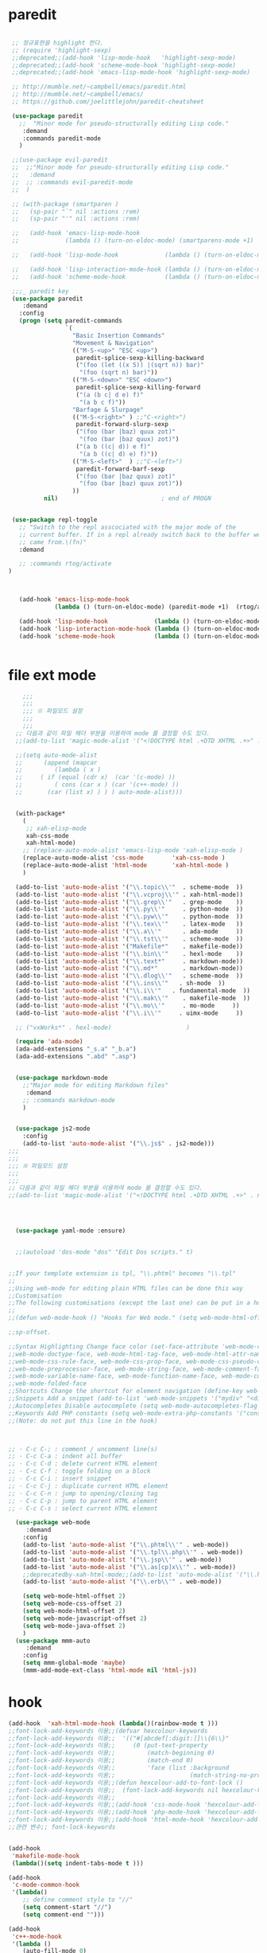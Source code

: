 # -*-mode: org ; coding: utf-8; buffer-read-only: t;-*-
* paredit
#+BEGIN_SRC emacs-lisp

   ;; 정규표현을 highlight 한다. 
   ;; (require 'highlight-sexp)
   ;;deprecated;;(add-hook 'lisp-mode-hook   'highlight-sexp-mode)
   ;;deprecated;;(add-hook 'scheme-mode-hook 'highlight-sexp-mode)
   ;;deprecated;;(add-hook 'emacs-lisp-mode-hook 'highlight-sexp-mode)

   ;; http://mumble.net/~campbell/emacs/paredit.html
   ;; http://mumble.net/~campbell/emacs/
   ;; https://github.com/joelittlejohn/paredit-cheatsheet

   (use-package paredit
     ;;  "Minor mode for pseudo-structurally editing Lisp code."
      :demand
      :commands paredit-mode 
     )

   ;;(use-package evil-paredit
   ;;  ;;"Minor mode for pseudo-structurally editing Lisp code."
   ;;   :demand
   ;;  ;; :commands evil-paredit-mode 
   ;;  )

   ;; (with-package (smartparen )
   ;;   (sp-pair "`" nil :actions :rem)
   ;;   (sp-pair "'" nil :actions :rem)

   ;;   (add-hook 'emacs-lisp-mode-hook       
   ;;             (lambda () (turn-on-eldoc-mode) (smartparens-mode +1)  (rtog/activate) )) ;;(litable-mode t)

   ;;   (add-hook 'lisp-mode-hook             (lambda () (turn-on-eldoc-mode) (smartparens-mode +1) ))

   ;;   (add-hook 'lisp-interaction-mode-hook (lambda () (turn-on-eldoc-mode) (smartparens-mode +1) ))
   ;;   (add-hook 'scheme-mode-hook           (lambda () (turn-on-eldoc-mode) (smartparens-mode +1) )))

   ;;;_ paredit key 
   (use-package paredit
      :demand
     :config
     (progn (setq paredit-commands
                  `(
                    "Basic Insertion Commands"
                    "Movement & Navigation"
                    (("M-S-<up>" "ESC <up>")
                     paredit-splice-sexp-killing-backward
                     ("(foo (let ((x 5)) |(sqrt n)) bar)"
                      "(foo (sqrt n) bar)"))
                    (("M-S-<down>" "ESC <down>")
                     paredit-splice-sexp-killing-forward
                     ("(a (b c| d e) f)"
                      "(a b c f)"))
                    "Barfage & Slurpage"
                    (("M-S-<right>" ) ;;"C-<right>")
                     paredit-forward-slurp-sexp
                     ("(foo (bar |baz) quux zot)"
                      "(foo (bar |baz quux) zot)")
                     ("(a b ((c| d)) e f)"
                      "(a b ((c| d) e) f)"))
                    (("M-S-<left>"  ) ;;"C-<left>")
                     paredit-forward-barf-sexp
                     ("(foo (bar |baz quux) zot)"
                      "(foo (bar |baz) quux zot)"))
                    ))
            nil)                             ; end of PROGN


   (use-package repl-toggle
     ;; "Switch to the repl asscociated with the major mode of the
     ;; current buffer. If in a repl already switch back to the buffer we
     ;; came from.\(fn)"
     :demand

     ;; :commands rtog/activate
  )



     (add-hook 'emacs-lisp-mode-hook       
               (lambda () (turn-on-eldoc-mode) (paredit-mode +1)  (rtog/activate) )) ;;(litable-mode t)

     (add-hook 'lisp-mode-hook             (lambda () (turn-on-eldoc-mode) (paredit-mode +1) ))
     (add-hook 'lisp-interaction-mode-hook (lambda () (turn-on-eldoc-mode) (paredit-mode +1) ))
     (add-hook 'scheme-mode-hook           (lambda () (turn-on-eldoc-mode) (paredit-mode +1) )))


#+END_SRC

* file ext mode
#+BEGIN_SRC emacs-lisp
    ;;;
    ;;;
    ;;; ※ 파일모드 설정
    ;;;
    ;;;
  ;; 다음과 같이 파일 헤더 부분을 이용하여 mode 를 결정할 수도 있다. 
  ;;(add-to-list 'magic-mode-alist '("<!DOCTYPE html .+DTD XHTML .+>" . nxml-mode))

  ;;(setq auto-mode-alist
  ;;      (append (mapcar 
  ;;         (lambda ( x ) 
  ;;     ( if (equal (cdr x)  (car '(c-mode) )) 
  ;;         ( cons (car x ) (car '(c++-mode) )) 
  ;;       (car (list x) ) ) ) auto-mode-alist)))


  (with-package*
    (
     ;; xah-elisp-mode
     xah-css-mode
     xah-html-mode)
    ;; (replace-auto-mode-alist 'emacs-lisp-mode 'xah-elisp-mode )
    (replace-auto-mode-alist 'css-mode        'xah-css-mode )
    (replace-auto-mode-alist 'html-mode       'xah-html-mode )
    )

  (add-to-list 'auto-mode-alist '("\\.topic\\'"  . scheme-mode  ))  
  (add-to-list 'auto-mode-alist '("\\.vcproj\\'" . xah-html-mode))
  (add-to-list 'auto-mode-alist '("\\.grep\\'"   . grep-mode    ))
  (add-to-list 'auto-mode-alist '("\\.py\\'"     . python-mode  ))
  (add-to-list 'auto-mode-alist '("\\.pyw\\'"    . python-mode  ))
  (add-to-list 'auto-mode-alist '("\\.tex\\'"    . latex-mode   ))
  (add-to-list 'auto-mode-alist '("\\.a\\'"      . ada-mode     ))
  (add-to-list 'auto-mode-alist '("\\.tst\\'"    . scheme-mode  ))
  (add-to-list 'auto-mode-alist '("Makefile*"    . makefile-mode))
  (add-to-list 'auto-mode-alist '("\\.bin\\'"    . hexl-mode    ))
  (add-to-list 'auto-mode-alist '("\\.text*"     . markdown-mode))
  (add-to-list 'auto-mode-alist '("\\.md*"       . markdown-mode))
  (add-to-list 'auto-mode-alist '("\\.dlog\\'"   . scheme-mode  ))
  (add-to-list 'auto-mode-alist '("\\.ins\\'"   . sh-mode  ))
  (add-to-list 'auto-mode-alist '("\\.i\\'"   . fundamental-mode  ))
  (add-to-list 'auto-mode-alist '("\\.mak\\'"    . makefile-mode  ))
  (add-to-list 'auto-mode-alist '("\\.mo\\'"     . mo-mode     ))
  (add-to-list 'auto-mode-alist '("\\.i\\'"     . uimx-mode     ))
  
  ;; ("vxWorks*" . hexl-mode)                     )

  (require 'ada-mode)
  (ada-add-extensions "_s.a" "_b.a")
  (ada-add-extensions ".abd" ".asp")


  (use-package markdown-mode 
    ;;"Major mode for editing Markdown files"
     :demand
    ;; :commands markdown-mode
    )


  (use-package js2-mode
    :config
    (add-to-list 'auto-mode-alist '("\\.js$" . js2-mode)))
;;;
;;;
;;; ※ 파일모드 설정
;;;
;;;
;; 다음과 같이 파일 헤더 부분을 이용하여 mode 를 결정할 수도 있다. 
;;(add-to-list 'magic-mode-alist '("<!DOCTYPE html .+DTD XHTML .+>" . nxml-mode))




  (use-package yaml-mode :ensure)


  ;;(autoload 'dos-mode "dos" "Edit Dos scripts." t)
  

;;If your template extension is tpl, "\\.phtml" becomes "\\.tpl"
;;
;;Using web-mode for editing plain HTML files can be done this way 
;;Customisation
;;The following customisations (except the last one) can be put in a hook this way 
;;
;;(defun web-mode-hook () "Hooks for Web mode." (setq web-mode-html-offset 2) ) (add-hook 'web-mode-hook 'web-mode-hook)

;;sp-offset. 

;;Syntax Highlighting Change face color (set-face-attribute 'web-mode-css-rule-face nil :foreground "Pink3") Available faces:
;;web-mode-doctype-face, web-mode-html-tag-face, web-mode-html-attr-name-face, web-mode-html-attr-value-face
;;web-mode-css-rule-face, web-mode-css-prop-face, web-mode-css-pseudo-class-face, web-mode-css-at-rule-face
;;web-mode-preprocessor-face, web-mode-string-face, web-mode-comment-face
;;web-mode-variable-name-face, web-mode-function-name-face, web-mode-constant-face, web-mode-type-face, web-mode-keyword-face
;;web-mode-folded-face
;;Shortcuts Change the shortcut for element navigation (define-key web-mode-map (kbd "C-n") 'web-mode-match-tag)
;;Snippets Add a snippet (add-to-list 'web-mode-snippets '("mydiv" "<div>" "</div>")) name, beg, end (if region exists, the content is inserted between beg and end)
;;Autocompletes Disable autocomplete (setq web-mode-autocompletes-flag nil)
;;Keywords Add PHP constants (setq web-mode-extra-php-constants '("constant1" "constant2")) Also available : web-mode-extra-php-keywords, web-mode-extra-js-keywords, web-mode-extra-jsp-keywords, web-mode-extra-asp-keywords
;;(Note: do not put this line in the hook)



;; · C-c C-; : comment / uncomment line(s)
;; · C-c C-a : indent all buffer
;; · C-c C-d : delete current HTML element
;; · C-c C-f : toggle folding on a block
;; · C-c C-i : insert snippet
;; · C-c C-j : duplicate current HTML element
;; · C-c C-n : jump to opening/closing tag
;; · C-c C-p : jump to parent HTML element
;; · C-c C-s : select current HTML element

  (use-package web-mode
     :demand
    :config
    (add-to-list 'auto-mode-alist '("\\.phtml\\'" . web-mode)) 
    (add-to-list 'auto-mode-alist '("\\.tpl\\.php\\'" . web-mode)) 
    (add-to-list 'auto-mode-alist '("\\.jsp\\'" . web-mode)) 
    (add-to-list 'auto-mode-alist '("\\.as[cp]x\\'" . web-mode)) 
    ;;deprecatedby-xah-html-mode;;(add-to-list 'auto-mode-alist '("\\.html?\\'" . web-mode))
    (add-to-list 'auto-mode-alist '("\\.erb\\'" . web-mode))

    (setq web-mode-html-offset 2)
    (setq web-mode-css-offset 2)
    (setq web-mode-html-offset 2)
    (setq web-mode-javascript-offset 2)
    (setq web-mode-java-offset 2)
    )
  (use-package mmm-auto
     :demand
    :config
    (setq mmm-global-mode 'maybe)
    (mmm-add-mode-ext-class 'html-mode nil 'html-js))

#+END_SRC

* hook
#+BEGIN_SRC emacs-lisp
(add-hook  'xah-html-mode-hook (lambda()(rainbow-mode t )))
;;font-lock-add-keywords 이용;;(defvar hexcolour-keywords
;;font-lock-add-keywords 이용;;  '(("#[abcdef[:digit:]]\\{6\\}"
;;font-lock-add-keywords 이용;;     (0 (put-text-property
;;font-lock-add-keywords 이용;;         (match-beginning 0)
;;font-lock-add-keywords 이용;;         (match-end 0)
;;font-lock-add-keywords 이용;;         'face (list :background
;;font-lock-add-keywords 이용;;                     (match-string-no-properties 0)))))))
;;font-lock-add-keywords 이용;;(defun hexcolour-add-to-font-lock ()
;;font-lock-add-keywords 이용;;  (font-lock-add-keywords nil hexcolour-keywords))
;;font-lock-add-keywords 이용;;
;;font-lock-add-keywords 이용;;(add-hook 'css-mode-hook 'hexcolour-add-to-font-lock)
;;font-lock-add-keywords 이용;;(add-hook 'php-mode-hook 'hexcolour-add-to-font-lock)
;;font-lock-add-keywords 이용;;(add-hook 'html-mode-hook 'hexcolour-add-to-font-lock)
;;관련 변수;; font-lock-keywords


(add-hook 
 'makefile-mode-hook 
 (lambda()(setq indent-tabs-mode t )))

(add-hook 
 'c-mode-common-hook 
 '(lambda() 
    ;; define comment style to "//"
    (setq comment-start "//")
    (setq comment-end "")))

(add-hook 
 'c++-mode-hook 
 '(lambda ()  
    (auto-fill-mode 0) 
    (column-number-mode 1) 
    ;;(if (not (eq nil (string-match "isdl" (buffer-file-name))))
    ;;    (c-set-style "stroustrup"))
    ))



(add-hook 
 'ibuffer-mode-hook
 (lambda ()
   (ibuffer-switch-to-saved-filter-groups "default")))

(add-hook 
 'grep-mode-hook
 (lambda ()
   (toggle-truncate-lines 1)))

(add-hook 
 'occur-mode-hook
 (lambda ()
   (toggle-truncate-lines 1)))



;; comint echo 를 방지한다. 
;;guile과충돌;;(when (eq system-type 'windows-nt)
;;guile과충돌;;  (setq-default comint-process-echoes 'on))
(add-hook 'shell-mode-hook #'(lambda () (setf comint-process-echoes 'on))) ;; scheme 모드와 충돌 방지 




;;;
;;;
;;; ※ 여러 가지 훅 설정
;;;
;;;

;; 
;; 2007년 01월 07일 일요일 오후 05시 35분 38초
;; 파일 경로명에 특정 문자열이 있는 경우 어떤 작업을 할 것인지 설정할 수 있도록 하는 명령이다. 

(defvar find-file-path-match-hook
  '( ("기간별정리" . '(org-mode))
     ("rej" . '(read-only-mode 1 ))
     ("site-lisp" . '(read-only-mode 1 ))
     ("tests" . '(read-only-mode 0 ))
     ("elpa" . '(read-only-mode 0 ))))

(add-hook 
 'find-file-hook
 (lambda ( )
   (let ((bn (buffer-file-name)))
     (mapcar
      (lambda ( x ) (if (not (eql nil (string-match (car x ) bn )))
                        (eval (eval (cdr x )))))
      find-file-path-match-hook ))))



;;(global-set-key [f5] 'slime-js-reload)
(add-hook 
 'js2-mode-hook
 (lambda ()
   (slime-js-minor-mode 1)))

(add-hook 
 'css-mode-hook
 (lambda ()
   (define-key css-mode-map "\M-\C-x" 'slime-js-refresh-css)
   (define-key css-mode-map "\C-c\C-r" 'slime-js-embed-css)))

#+END_SRC
* yaml , dos

#+BEGIN_SRC emacs-lisp
(require 'yaml-mode)


;;(autoload 'dos-mode "dos" "Edit Dos scripts." t)

(if (eq window-system 'w32)
    (use-package dos
    :config
    (add-to-list 'auto-mode-alist '("\\.bat$" . dos-mode))
    (add-to-list 'auto-mode-alist '("\\.cmd$" . dos-mode))
    (define-key dos-mode-map [?\C-c ?\C-e]
      (lambda () "Run Dos script." (interactive)(save-buffer) (w32-shell-execute nil (buffer-file-name))))))

#+END_SRC
* utf-8
#+BEGIN_SRC emacs-lisp
(require 'web-mode)
(add-to-list 'auto-mode-alist '("\\.phtml\\'" . web-mode)) 
(add-to-list 'auto-mode-alist '("\\.tpl\\.php\\'" . web-mode)) 
(add-to-list 'auto-mode-alist '("\\.jsp\\'" . web-mode)) 
(add-to-list 'auto-mode-alist '("\\.as[cp]x\\'" . web-mode)) 
(add-to-list 'auto-mode-alist '("\\.erb\\'" . web-mode))
;;deprecatedby-xah-html-mode;;(add-to-list 'auto-mode-alist '("\\.html?\\'" . web-mode))

(setq web-mode-html-offset 2)
(setq web-mode-css-offset 2)
(setq web-mode-html-offset 2)
(setq web-mode-javascript-offset 2)
(setq web-mode-java-offset 2)

(require 'mmm-auto)
(setq mmm-global-mode 'maybe)
(mmm-add-mode-ext-class 'html-mode nil 'html-js)


;;If your template extension is tpl, "\\.phtml" becomes "\\.tpl"
;;
;;Using web-mode for editing plain HTML files can be done this way 
;;Customisation
;;The following customisations (except the last one) can be put in a hook this way 
;;
;;(defun web-mode-hook () "Hooks for Web mode." (setq web-mode-html-offset 2) ) (add-hook 'web-mode-hook 'web-mode-hook)

;;sp-offset. 

;;Syntax Highlighting Change face color (set-face-attribute 'web-mode-css-rule-face nil :foreground "Pink3") Available faces:
;;web-mode-doctype-face, web-mode-html-tag-face, web-mode-html-attr-name-face, web-mode-html-attr-value-face
;;web-mode-css-rule-face, web-mode-css-prop-face, web-mode-css-pseudo-class-face, web-mode-css-at-rule-face
;;web-mode-preprocessor-face, web-mode-string-face, web-mode-comment-face
;;web-mode-variable-name-face, web-mode-function-name-face, web-mode-constant-face, web-mode-type-face, web-mode-keyword-face
;;web-mode-folded-face
;;Shortcuts Change the shortcut for element navigation (define-key web-mode-map (kbd "C-n") 'web-mode-match-tag)
;;Snippets Add a snippet (add-to-list 'web-mode-snippets '("mydiv" "<div>" "</div>")) name, beg, end (if region exists, the content is inserted between beg and end)
;;Autocompletes Disable autocomplete (setq web-mode-autocompletes-flag nil)
;;Keywords Add PHP constants (setq web-mode-extra-php-constants '("constant1" "constant2")) Also available : web-mode-extra-php-keywords, web-mode-extra-js-keywords, web-mode-extra-jsp-keywords, web-mode-extra-asp-keywords
;;(Note: do not put this line in the hook)



;; · C-c C-; : comment / uncomment line(s)
;; · C-c C-a : indent all buffer
;; · C-c C-d : delete current HTML element
;; · C-c C-f : toggle folding on a block
;; · C-c C-i : insert snippet
;; · C-c C-j : duplicate current HTML element
;; · C-c C-n : jump to opening/closing tag
;; · C-c C-p : jump to parent HTML element
;; · C-c C-s : select current HTML element

(require 'xub-mode)
(defalias 'utf8-browser 'xub-mode)
(defalias 'unicode-browser 'xub-mode)
#+END_SRC

* KDX BUILD 
  #+BEGIN_SRC emacs-lisp
  (add-to-list 'auto-mode-alist '("\\.pdf\\'" . ada-mode)) 
  (add-to-list 'auto-mode-alist '("\\.sv\\'" . fundamental-mode)) 
  (add-to-list 'auto-mode-alist '("\\.mr\\'" . fundamental-mode)) 
  #+END_SRC
* which function 
#+BEGIN_SRC emacs-lisp
;;emacsdefault;;(require 'which-func)
;;emacsdefault;;(which-function-mode t)

;; ;;(Note: Emacs 24.2.91 seems to put the which-func configuration in
;; ;;‘mode-line-misc-info’ instead, so you may need to replace
;; ;;‘mode-line-format’ with ‘mode-line-misc-info’ in the above snippet.)
;; 
;; 
;; (setq mode-line-format (delete (assoc 'which-func-mode
;;                                       mode-line-format) mode-line-format)
;;       which-func-header-line-format '(which-func-mode ("" which-func-format)))
;; 
;; (defadvice which-func-ff-hook (after header-line activate)
;;   (when which-func-mode
;;     (setq mode-line-format (delete (assoc 'which-func-mode
;;                                           mode-line-format) mode-line-format)
;;           header-line-format which-func-header-line-format)))
#+END_SRC

* emacs eval
#+BEGIN_SRC emacs-lisp
(with-package*
 (eval-in-repl

  eval-in-repl-ielm
  ;; eval-in-repl-slime
  eval-in-repl-scheme
  eval-in-repl-python
  )

 (defun eval-dwim ()
   (interactive)
   (case major-mode
     ( (emacs-lisp-mode lisp-interaction-mode Info-mode-map)  (eir-eval-in-ielm) )
     ( (slime-mode)  (eir-eval-in-slime)  )
     ( (scheme-mode) (eir-eval-in-scheme)  )
     ( (python-mode) (eir-eval-in-python)  ))))


(use-package geiser
     :demand
  :config
  (defun geiser-autodoc--autodoc (path &optional signs)
    (ignore-errors 
      (let ((signs (or signs (geiser-autodoc--get-signatures (mapcar 'car path))))
            (p (car path))
            (s))
        (while (and p (not s))
          (unless (setq s (cdr (assoc (car p) signs)))
            (setq p (car path))
            (setq path (cdr path))))
        (when s (geiser-autodoc--str p s))))
    ;; (mode-line-color-update)
    )
  )
#+END_SRC

* tmux
#+BEGIN_SRC emacs-lisp
(use-package emamux
     :demand
  :config
  (defun emamux:read-dwim (prompt )
    (let ((cmd (read-shell-command prompt 
                                   (if (region-active-p)
                                       (s-trim (buffer-substring-no-properties (region-beginning) (region-end)))
                                     (substring-no-properties (car kill-ring))
                                     ))))
      (setq emamux:last-command cmd)
      cmd))

  (defun emamux:send-dwim ()
    "Send command to target-session of tmux"
    (interactive)
    (emamux:check-tmux-running)
    (condition-case nil
        (progn
          (if (or current-prefix-arg (not (emamux:set-parameters-p)))
              (emamux:set-parameters))
          (let* ((target (emamux:target-session))
                 (prompt (format "Command [Send to (%s)]: " target))
                 (input  (emamux:read-dwim prompt )))
            (emamux:reset-prompt target)
            (emamux:send-keys input)))
      (quit (emamux:unset-parameters)))))

#+END_SRC

* input completion
  ivy 에 의해 deprecated
#+BEGIN_SRC emacs-lisp :tangle no
;; interactive name completion for describe-function, describe-variable, etc.
(icomplete-mode 1)
#+END_SRC

* lentic 
#+BEGIN_SRC emacs-lisp :tangle no
  (use-package lentic-mode
    :config (global-lentic-mode)
    )
#+END_SRC
* html
#+BEGIN_SRC emacs-lisp
  ;;; https://github.com/skeeto/impatient-mode


  ;; Impatient Mode

  ;; See the effect of your HTML as you type it.

  ;;     YouTube demo

  ;; Installation through MELPA

  ;; The easiest way to get up and running with impatient-mode is to install it through MELPA. If you're not already using MELPA, it's quite easy to setup.
  ;; Installation from Source

  ;; If you are installing from source, please note that this package requires both simple-httpd and htmlize in order to operate. The simple-httpd webserver runs within emacs to serve up your buffers as you edit them. htmlize is used to send font lock highlighting to clients for non-HTML buffers.

  ;; simple-httpd can be installed through MELPA or directly from GitHub.

  ;;     http://melpa.milkbox.net/
  ;;     https://github.com/skeeto/emacs-http-server

  ;; htmlize is also available through MELPA.

  ;; Once you have installed simple-httpd and htmlize and you've cloned impatient-mode, you can add impatient-mode to your load path and require it:

  ;; (add-to-list 'load-path "~/.emacs.d/impatient-mode")
  ;; (require 'impatient-mode)

  ;; Using impatient-mode

  ;; Enable the web server provided by simple-httpd:

  ;; M-x httpd-start

  ;; Publish buffers by enabling the minor mode impatient-mode.

  ;; M-x impatient-mode

  ;; And then point your browser to http://localhost:8080/imp/, select a buffer, and watch your changes appear as you type!

  ;; If you are editing HTML that references resources in other files (like CSS) you can enable impatient-mode on those buffers as well. This will cause your browser to live refresh the page when you edit a referenced resources.

  ;; Except for html-mode buffers, buffer contents will be run through htmlize before sending to clients. This can be toggled at any time with imp-toggle-htmlize.

  ;; M-x imp-toggle-htmlize
  (require 'impatient-mode)
  (add-hook 'xah-html-mode-hook #'imp-toggle-htmlize)


  (use-package rng-loc
    :config
    (add-to-list 'rng-schema-locating-files (fullpath "../html5-el/schemas.xml")))

  (require 'whattf-dt)

#+END_SRC
* dot

  #+BEGIN_SRC emacs-lisp
    (use-package graphviz-dot-mode :demand)
  #+END_SRC
* which-function-mode
  #+BEGIN_SRC emacs-lisp
    (defun enable-wfm ()
      (interactive)
      (which-function-mode)
      (setq-default header-line-format
                    '((which-func-mode ("" which-func-format " "))))
      (setq mode-line-misc-info
            ;; We remove Which Function Mode from the mode line, because it's mostly
            ;; invisible here anyway.
            (assq-delete-all 'which-func-mode mode-line-misc-info)))
  #+END_SRC

  #+RESULTS:
  : enable-wfm
* batfile mode 
  #+BEGIN_SRC emacs-lisp
  (use-package bmx-mode
     :demand
  :config 
  (bmx-mode-setup-defaults))
  #+END_SRC

  #+RESULTS:
  : t

* helm
  spacemacs helm layer 에 문제가 있음. helm 모드를 직접 사용함 

  #+BEGIN_SRC emacs-lisp
  (helm-mode)
  #+END_SRC
* beacon
  #+BEGIN_SRC emacs-lisp
  (use-package beacon :ensure :config (beacon-mode))
  #+END_SRC
* undo-tree
  #+begin_src emacs-lisp :tangle no
(use-package undo-tree
  :ensure t
  :init
  (setq undo-limit 78643200)
  (setq undo-outer-limit 104857600)
  (setq undo-strong-limit 157286400)
  (setq undo-tree-mode-lighter " UN")
  ;;veryslow;;(setq undo-tree-auto-save-history t)
  (setq undo-tree-enable-undo-in-region nil)
  (setq undo-tree-history-directory-alist '(("." . "~/.emacs.d/undo")))
  (add-hook 'undo-tree-visualizer-mode-hook (lambda ()
                                              (undo-tree-visualizer-selection-mode)
                                              (setq display-line-numbers nil)))
  :config
  (global-undo-tree-mode nil)
  )
  #+end_src

  #+RESULTS:
  : t
* searcher
  #+begin_src emacs-lisp
    (use-package ag
      :ensure
      )

    (use-package pt
      :ensure
    )
  #+end_src

  #+RESULTS:
